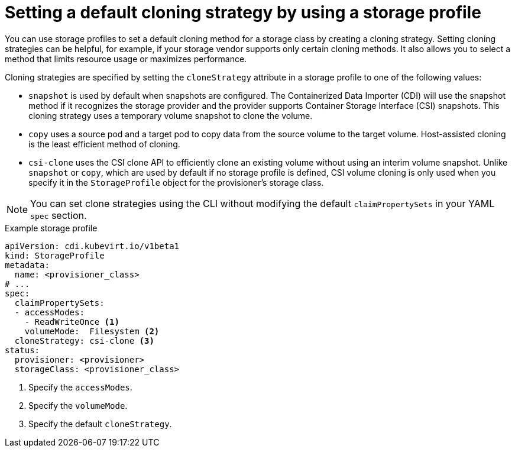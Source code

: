 // Module included in the following assemblies:
//
// * virt/storage/virt-configuring-storage-profile.adoc

:_mod-docs-content-type: PROCEDURE
[id="virt-customizing-storage-profile-default-cloning-strategy_{context}"]
= Setting a default cloning strategy by using a storage profile

You can use storage profiles to set a default cloning method for a storage class by creating a cloning strategy. Setting cloning strategies can be helpful, for example, if your storage vendor supports only certain cloning methods. It also allows you to select a method that limits resource usage or maximizes performance.

Cloning strategies are specified by setting the `cloneStrategy` attribute in a storage profile to one of the following values:

* `snapshot` is used by default when snapshots are configured. The Containerized Data Importer (CDI) will use the snapshot method if it recognizes the storage provider and the provider supports Container Storage Interface (CSI) snapshots. This cloning strategy uses a temporary volume snapshot to clone the volume.
* `copy` uses a source pod and a target pod to copy data from the source volume to the target volume. Host-assisted cloning is the least efficient method of cloning.
* `csi-clone` uses the CSI clone API to efficiently clone an existing volume without using an interim volume snapshot. Unlike `snapshot` or `copy`, which are used by default if no storage profile is defined, CSI volume cloning is only used when you specify it in the `StorageProfile` object for the provisioner's storage class.

[NOTE]
====
You can set clone strategies using the CLI without modifying the default `claimPropertySets` in your YAML `spec` section.
====

.Example storage profile
[source,yaml]
----
apiVersion: cdi.kubevirt.io/v1beta1
kind: StorageProfile
metadata:
  name: <provisioner_class>
# ...
spec:
  claimPropertySets:
  - accessModes:
    - ReadWriteOnce <1>
    volumeMode:  Filesystem <2>
  cloneStrategy: csi-clone <3>
status:
  provisioner: <provisioner>
  storageClass: <provisioner_class>
----
<1> Specify the `accessModes`.
<2> Specify the `volumeMode`.
<3> Specify the default `cloneStrategy`.